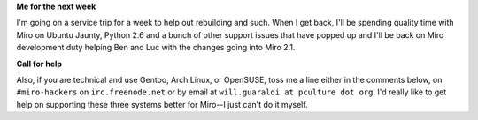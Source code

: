 .. title: me from april 18th through 25th and a call for help
.. slug: me_from_april_18th_through_25th_and_a_call_for_help
.. date: 2009-04-16 15:07:37
.. tags: miro

**Me for the next week**

I'm going on a service trip for a week to help out rebuilding and such.
When I get back, I'll be spending quality time with Miro on Ubuntu
Jaunty, Python 2.6 and a bunch of other support issues that have popped
up and I'll be back on Miro development duty helping Ben and Luc with
the changes going into Miro 2.1.

**Call for help**

Also, if you are technical and use Gentoo, Arch Linux, or OpenSUSE, toss
me a line either in the comments below, on ``#miro-hackers`` on
``irc.freenode.net`` or by email at
``will.guaraldi at pculture dot org``. I'd really like to get help on
supporting these three systems better for Miro--I just can't do it
myself.
